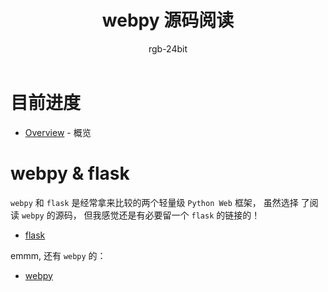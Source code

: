 #+TITLE:      webpy 源码阅读
#+AUTHOR:     rgb-24bit
#+EMAIL:      rgb-24bit@foxmail.com

* 目前进度
  + [[file:overview.org][Overview]] - 概览

* webpy & flask
  ~webpy~ 和 ~flask~ 是经常拿来比较的两个轻量级 ~Python Web~ 框架， 虽然选择
  了阅读 ~webpy~ 的源码， 但我感觉还是有必要留一个 ~flask~ 的链接的！

  + [[https://github.com/pallets/flask][flask]]

  emmm, 还有 ~webpy~ 的：
  + [[https://github.com/webpy/webpy][webpy]]

